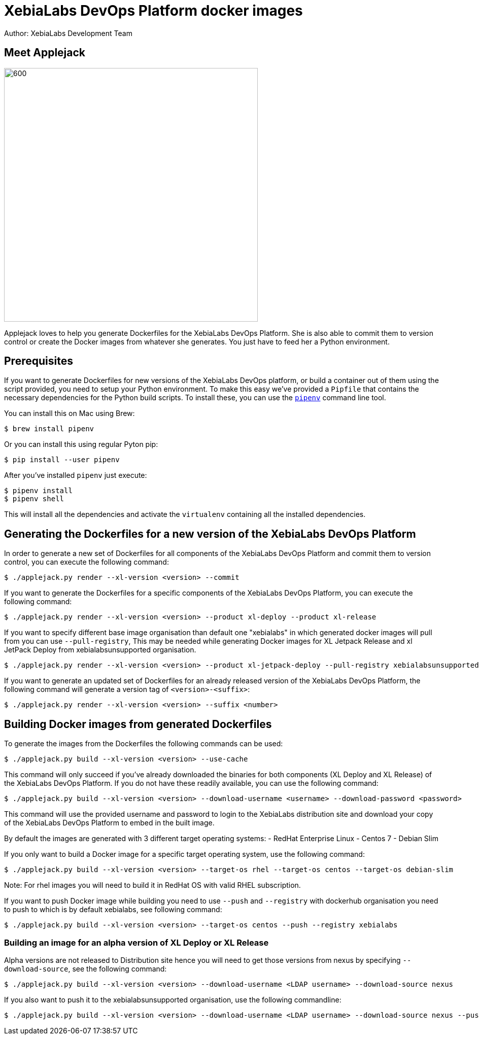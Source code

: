= XebiaLabs DevOps Platform docker images
Author: XebiaLabs Development Team
:executable: ./applejack.py
:source-highligher: pygments

== Meet Applejack
image::applejack.png[600,500]
Applejack loves to help you generate Dockerfiles for the XebiaLabs DevOps Platform. She is also able to commit them to version control or create the Docker images from whatever she generates. You just have to feed her a Python environment.

== Prerequisites
If you want to generate Dockerfiles for new versions of the XebiaLabs DevOps platform, or build a container out of them using the script provided, you need to setup your Python environment.
To make this easy we've provided a `Pipfile` that contains the necessary dependencies for the Python build scripts. To install these, you can use the link:https://docs.pipenv.org/[`pipenv`] command line tool.

You can install this on Mac using Brew:

[source,shell]
----
$ brew install pipenv
----

Or you can install this using regular Pyton pip:

[source,shell]
----
$ pip install --user pipenv
----

After you've installed `pipenv` just execute:

[source,shell]
----
$ pipenv install
$ pipenv shell
----

This will install all the dependencies and activate the `virtualenv` containing all the installed dependencies.

== Generating the Dockerfiles for a new version of the XebiaLabs DevOps Platform
In order to generate a new set of Dockerfiles for all components of the XebiaLabs DevOps Platform and commit them to version control, you can execute the following command:

[source,shell,subs="verbatim,attributes"]
----
$ {executable} render --xl-version <version> --commit
----

If you want to generate the Dockerfiles for a specific components of the XebiaLabs DevOps Platform, you can execute the following command:

[source,shell,subs="verbatim,attributes"]
----
$ {executable} render --xl-version <version> --product xl-deploy --product xl-release
----

If you want to specify different base image organisation than default one "xebialabs" in which generated docker images will pull from you can use `--pull-registry`, This may be needed while generating Docker images for XL Jetpack Release and xl JetPack Deploy from xebialabsunsupported organisation.

[source,shell,subs="verbatim,attributes"]
----
$ {executable} render --xl-version <version> --product xl-jetpack-deploy --pull-registry xebialabsunsupported
----

If you want to generate an updated set of Dockerfiles for an already released version of the XebiaLabs DevOps Platform, the following command will generate a version tag of `<version>-<suffix>`:

[source,shell,subs="verbatim,attributes"]
----
$ {executable} render --xl-version <version> --suffix <number>
----

== Building Docker images from generated Dockerfiles
To generate the images from the Dockerfiles the following commands can be used:

[source,shell,subs="verbatim,attributes"]
----
$ {executable} build --xl-version <version> --use-cache
----

This command will only succeed if you've already downloaded the binaries for both components (XL Deploy and XL Release) of the XebiaLabs DevOps Platform. If you do not have these readily available, you can use the following command:

[source,shell,subs="verbatim,attributes"]
----
$ {executable} build --xl-version <version> --download-username <username> --download-password <password>
----

This command will use the provided username and password to login to the XebiaLabs distribution site and download your copy of the XebiaLabs DevOps Platform to embed in the built image.

By default the images are generated with 3 different target operating systems:
- RedHat Enterprise Linux
- Centos 7
- Debian Slim

If you only want to build a Docker image for a specific target operating system, use the following command:

[source,shell,subs="verbatim,attributes"]
----
$ {executable} build --xl-version <version> --target-os rhel --target-os centos --target-os debian-slim
----
Note: For rhel images you will need to build it in RedHat OS with valid RHEL subscription.

If you want to push Docker image while building you need to use `--push` and `--registry` with dockerhub organisation you need to push to which is by default xebialabs, see following command:

[source,shell,subs="verbatim,attributes"]
----
$ {executable} build --xl-version <version> --target-os centos --push --registry xebialabs
----

=== Building an image for an alpha version of XL Deploy or XL Release
Alpha versions are not released to Distribution site hence you will need to get those versions from nexus by specifying `--download-source`, see the following command:
[source,shell,subs="verbatim,attributes"]
----
$ {executable} build --xl-version <version> --download-username <LDAP username> --download-source nexus
----

If you also want to push it to the xebialabsunsupported organisation, use the following commandline:

[source,shell,subs="verbatim,attributes"]
----
$ {executable} build --xl-version <version> --download-username <LDAP username> --download-source nexus --push --registry xebialabsunsupported
----